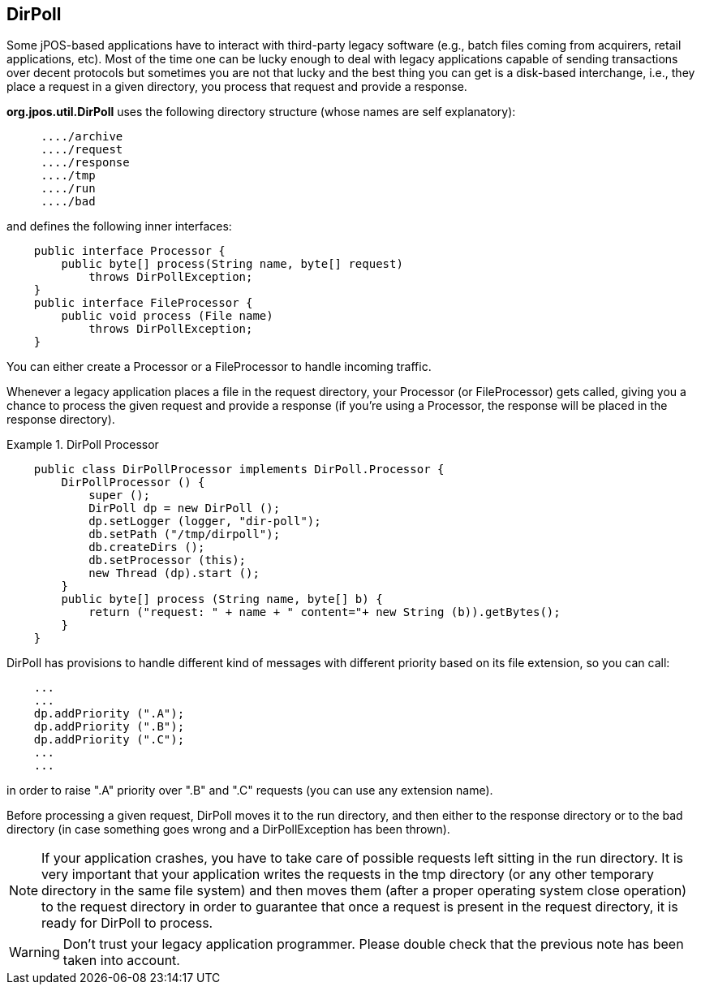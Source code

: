 [[dirpoll]]
== DirPoll

Some jPOS-based applications have to interact with third-party legacy software
(e.g., batch files coming from acquirers, retail applications, etc). Most of 
the time one can be lucky enough to deal with legacy applications capable of 
sending transactions over decent protocols but sometimes you are not
that lucky and the best thing you can get is a disk-based interchange, i.e.,
they place a request in a given directory, you process that request and provide
a response. 

*org.jpos.util.DirPoll* uses the following directory structure (whose names are
self explanatory):

----
     ..../archive
     ..../request
     ..../response
     ..../tmp
     ..../run
     ..../bad
  
----

and defines the following inner interfaces: 

[source,java]
----

    public interface Processor {
        public byte[] process(String name, byte[] request)
            throws DirPollException;
    }
    public interface FileProcessor {
        public void process (File name) 
            throws DirPollException;
    }
  
----

You can either create a Processor or a FileProcessor to handle incoming traffic. 

Whenever a legacy application places a file in the +request+ directory, your
Processor (or FileProcessor) gets called, giving you a chance to process the
given request and provide a response (if you're using a Processor, the response
will be placed in the +response+ directory). 


.DirPoll Processor
====
[source,java]
----

    public class DirPollProcessor implements DirPoll.Processor {
        DirPollProcessor () {
            super ();
            DirPoll dp = new DirPoll ();
            dp.setLogger (logger, "dir-poll");
            db.setPath ("/tmp/dirpoll");
            db.createDirs ();
            db.setProcessor (this);
            new Thread (dp).start ();
        }
        public byte[] process (String name, byte[] b) {
            return ("request: " + name + " content="+ new String (b)).getBytes();
        }
    }
  
----

====

DirPoll has provisions to handle different kind of messages with different
priority based on its file extension, so you can call: 

[source,java]
----

    ...
    ...
    dp.addPriority (".A");
    dp.addPriority (".B");
    dp.addPriority (".C");
    ...
    ...
  
----

in order to raise ".A" priority over ".B" and ".C" requests (you can use any extension name). 

Before processing a given request, +DirPoll+ moves it to the +run+ directory,
and then either to the +response+ directory or to the +bad+  directory (in
case something goes wrong and a +DirPollException+ has  been thrown). 


[NOTE]
======

If your application crashes, you have to take care of possible requests 
left sitting in the +run+ directory. It is very important that your 
application writes the requests in the +tmp+ directory (or any other 
temporary directory in the same file system) and then moves them (after a 
proper operating system close operation) to the +request+ directory in order  
to guarantee that once a request is present in the +request+ directory, it 
is ready for DirPoll to process. 

======

[WARNING]
========
Don't trust your legacy application programmer. Please double check that the
previous note has been taken into account.
========


